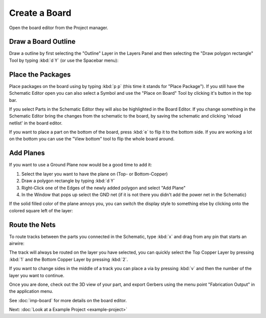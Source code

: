 Create a Board
==============

Open the board editor from the Project manager. 

.. image:: images/project-menu-select-board.png

Draw a Board Outline
~~~~~~~~~~~~~~~~~~~~

Draw a outline by first selecting the "Outline" Layer in the Layers Panel and then selecting the "Draw polygon rectangle" Tool by typing :kbd:`d Y` (or use the Spacebar menu):

.. image:: images/outline.png

Place the Packages
~~~~~~~~~~~~~~~~~~

Place packages on the board using by typing :kbd:`p p` (this time it stands for "Place Package"). If you still have the Schematic Editor open you can also select a Symbol and use the "Place on Board" Tool by clicking it's button in the top bar.

If you select Parts in the Schematic Editor they will also be highlighted in the Board Editor. If you change something in the Schematic Editor bring the changes from the schematic to the board, by saving the schematic and clicking 'reload netlist' in the board editor.

.. image:: images/place-parts.png

If you want to place a part on the bottom of the board, press :kbd:`e` to flip it to the bottom side. If you are working a lot on the bottom you can use the "View bottom" tool to flip the whole board around.

Add Planes
~~~~~~~~~~

If you want to use a Ground Plane now would be a good time to add it:

1. Select the layer you want to have the plane on (Top- or Bottom-Copper)
2. Draw a polygon rectangle by typing :kbd:`d Y`
3. Right-Click one of the Edges of the newly added polygon and select "Add Plane"
4. In the Window that pops up select the GND net (if it is not there you didn't add the power net in the Schematic)

.. image:: images/add-plane.png

If the solid filled color of the plane annoys you, you can switch the display style to something else by clicking onto the colored square left of the layer:

.. image:: images/plane-style.gif

Route the Nets
~~~~~~~~~~~~~~

To route tracks between the parts you connected in the Schematic, type :kbd:`x` and drag from any pin that starts an airwire: 

.. raw:: html

   <video autoplay loop muted src="_static/draw-track.mp4"></video>  

The track will always be routed on the layer you have selected, you can quickly select the Top Copper Layer by pressing :kbd:`1` and the Bottom Copper Layer by pressing :kbd:`2`. 

If you want to change sides in the middle of a track you can place a via by pressing :kbd:`v` and then the number of the layer you want to continue.



Once you are done, check out the 3D view of your part, and export Gerbers using the menu point "Fabrication Output" in the application menu.

.. image:: images/3d-view.png


See :doc:`imp-board` for more details on the board editor.


Next: :doc:`Look at a Example Project <example-project>`
